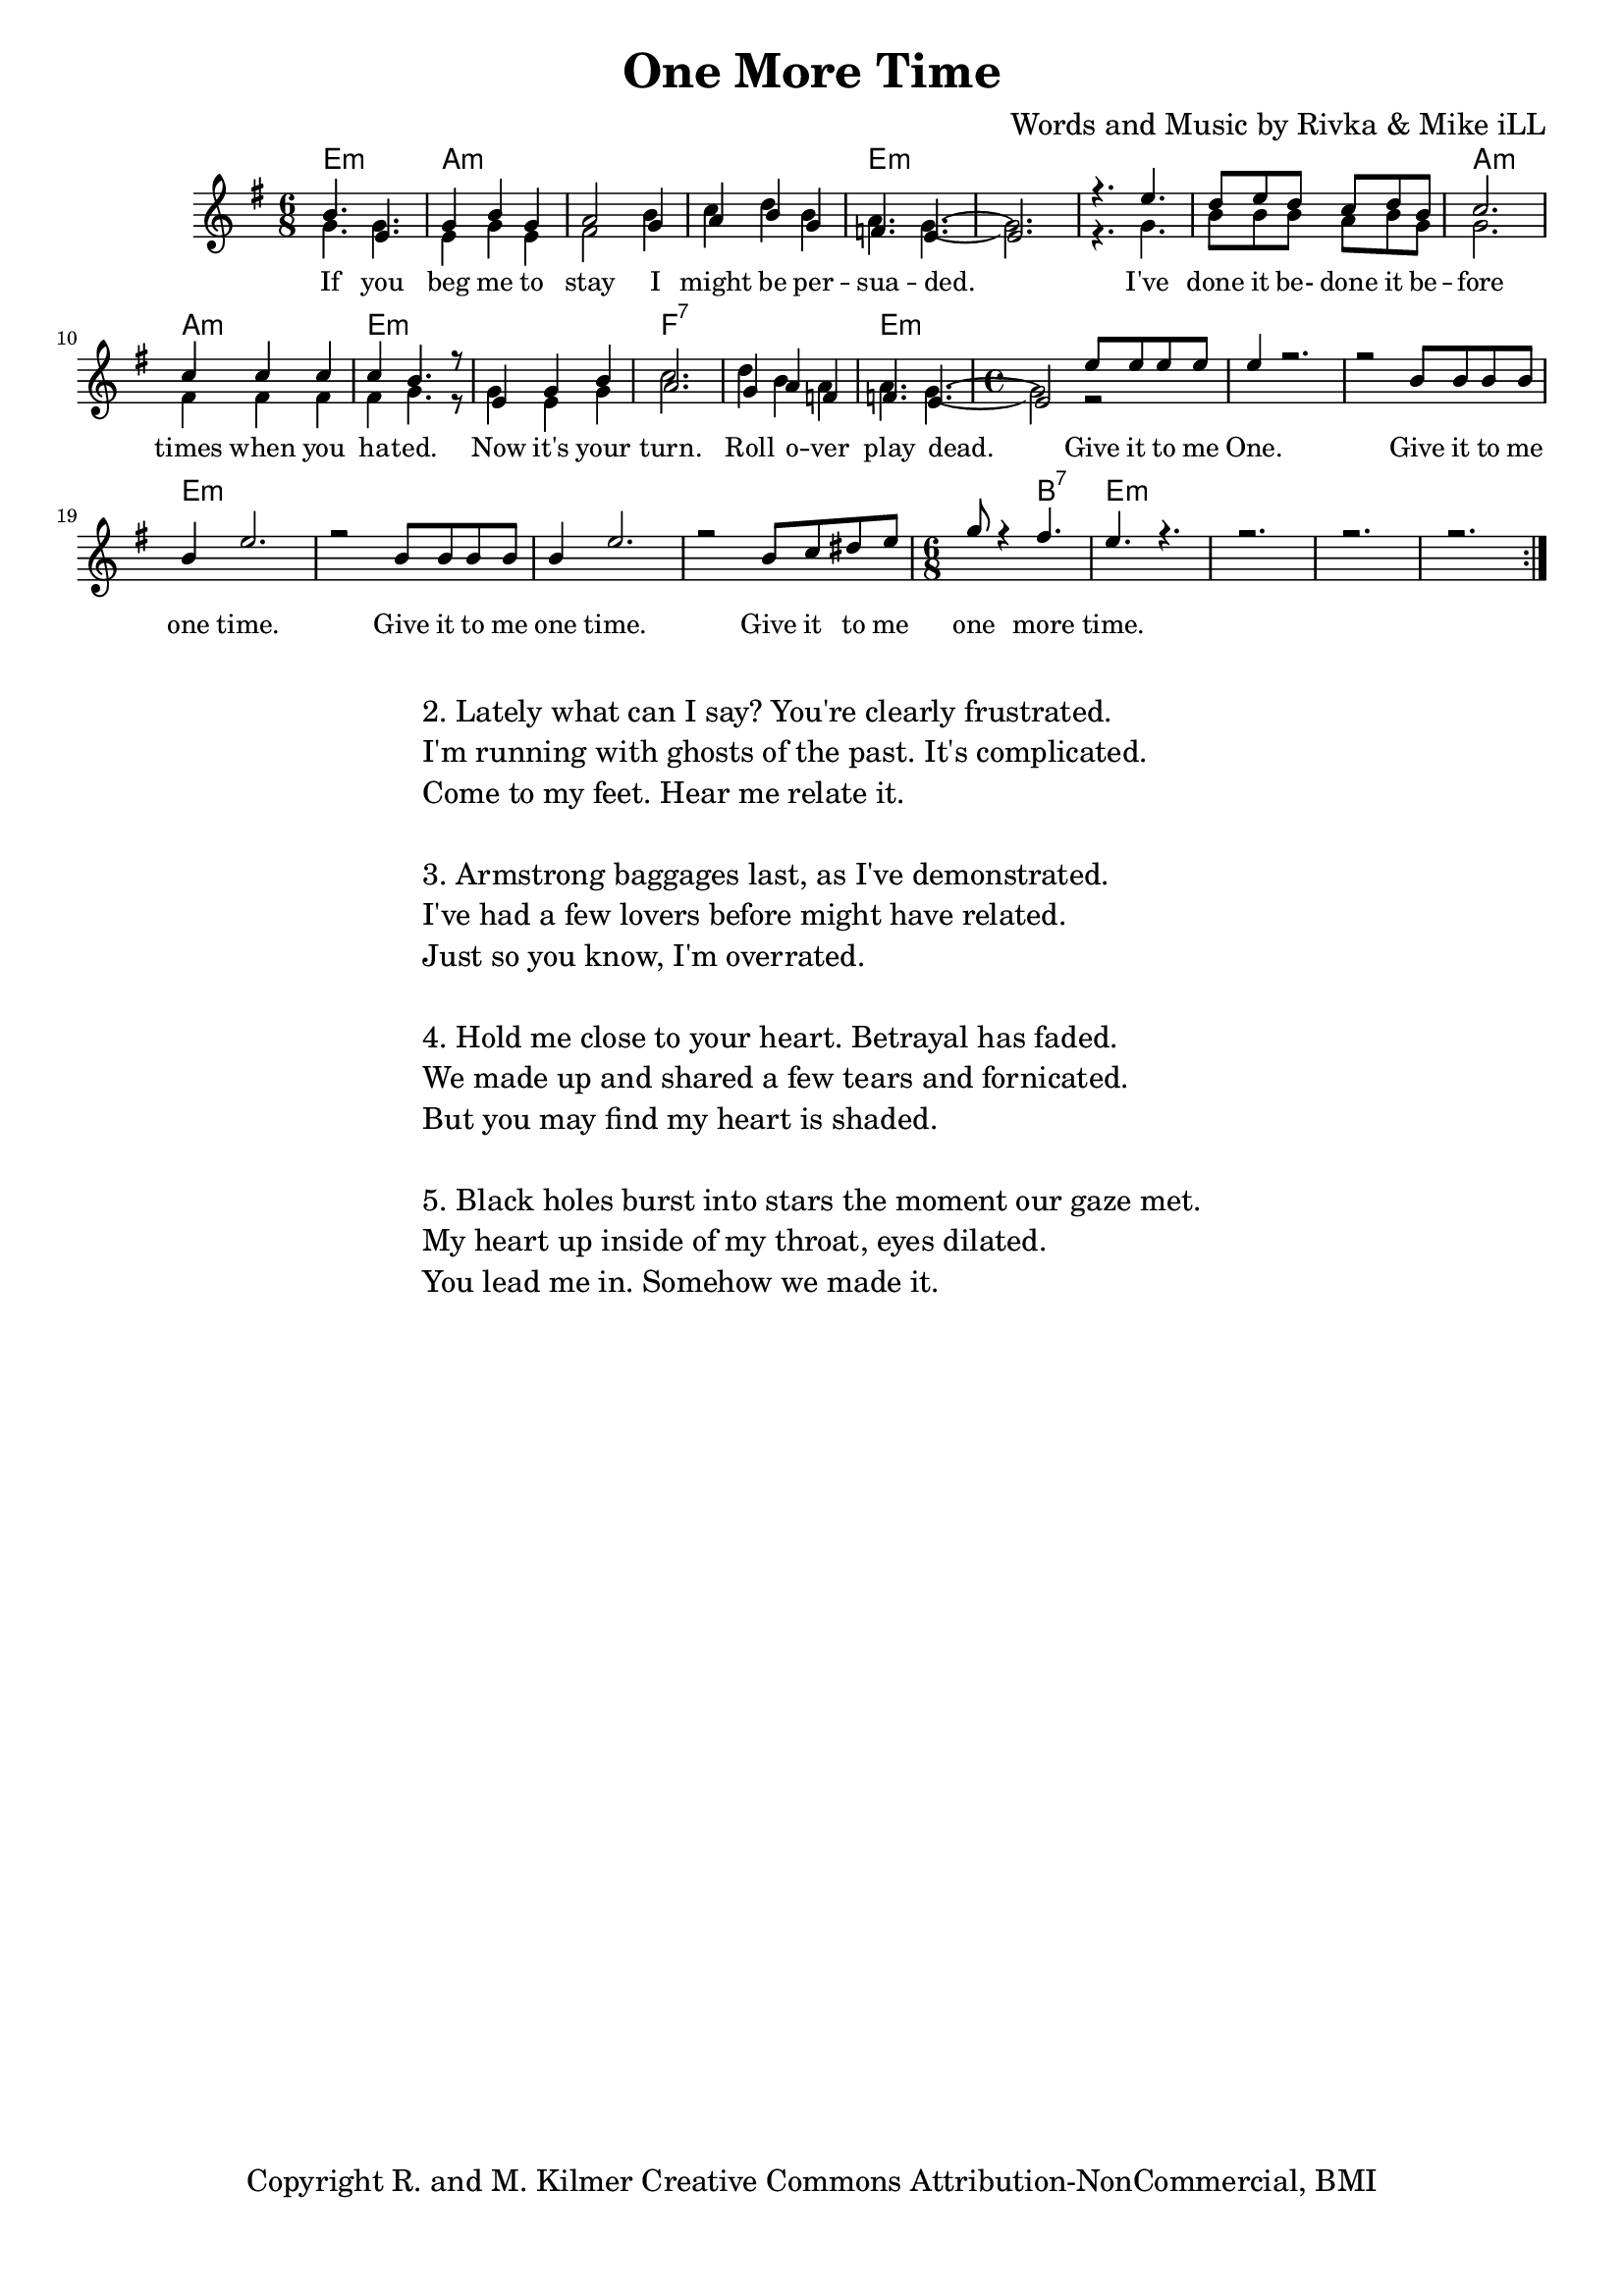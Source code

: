 \version "2.19.45"
\paper{ print-page-number = ##f bottom-margin = 0.5\in }

\header {
  title = "One More Time"
  composer = "Words and Music by Rivka & Mike iLL"
  tagline = "Copyright R. and M. Kilmer Creative Commons Attribution-NonCommercial, BMI"
}

melody = \relative c'' {
  \clef treble
  \key e \minor
  \time 6/8 
	\new Voice = "words" {
		\voiceOne 
		\repeat volta 2 {
			b4. e, | g4 b g | a2 g4 | a b g |
			f4. e~ | e2. | r4. e'4. | d8 e d c d b |
			c2. | c4 c c | c b4. r8 | e,4 g b |
			a2. | g4 a f | f4. e~ | \time 4/4 e2 e'8 e e e |
			e4 r2. | r2 b8 b b b | b4 e2. | r2 b8 b b b |
			b4 e2. | r2 b8 c dis e | \time 6/8 g8 r4 fis4. |
			e4. r | r2. | r2. | r2. |
		}
	}
}

harmony = \relative c'' {
  \voiceTwo
	g4. g | e4 g e | fis2 b4 | c d b |
	a4. g~ | g2. | r4. g | b8 b b a b g |
	g2. | fis4 fis fis | fis g4. r8 | g4 e g |
	c2. | d4 b a | a4. g~ | \time 4/4 g2 r |
}

text =  \lyricmode {
	If you beg me to stay I might be per --
	sua -- ded. I've done it be- done it be --
	fore times when you ha -- ted. Now it's your
	turn. Roll o -- ver play dead. Give it to me
	One. Give it to me one time.
	Give it to me one time.
	Give it to me one more time.
}

harmonies = \chordmode {
  	e2.:m | a:m | a:m | a:m |
  	e:m | e:m | e:m | e:m |
  	a:m | a:m | e:m | e:m |
  	f:7 | f:7 | e:m | \time 4/4 e1:m |
  	e:m | e:m | e:m | e:m | 
  	e:m | e:m | \time 6/8 e4.:m b:7|  
  	e2.:m | e:m | e:m | e:m | 
}

\score {
  <<
    \new ChordNames {
      \set chordChanges = ##t
      \harmonies
    }
    \new Staff  {
    <<
    	\new Voice = "upper" { \melody }
    	\new Voice = "lower" { \harmony }
    >>
  	}
  	\new Lyrics \lyricsto "words" \text
  >>
  
  
  \layout { 
   #(layout-set-staff-size 16)
   }
  \midi { 
  	\tempo 4 = 125
  }
  
}

%Additional Verses
\markup \fill-line {
\column {
"2. Lately what can I say? You're clearly frustrated."
"I'm running with ghosts of the past. It's complicated."
"Come to my feet. Hear me relate it."
" "
"3. Armstrong baggages last, as I've demonstrated."
"I've had a few lovers before might have related."
"Just so you know, I'm overrated."
" "
"4. Hold me close to your heart. Betrayal has faded."
"We made up and shared a few tears and fornicated."
"But you may find my heart is shaded."
" "
"5. Black holes burst into stars the moment our gaze met."
"My heart up inside of my throat, eyes dilated."
"You lead me in. Somehow we made it."
" "
  }
}

